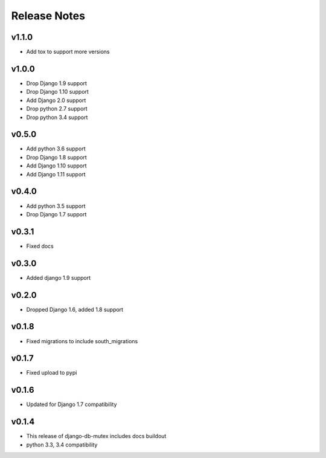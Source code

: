 Release Notes
=============

v1.1.0
------
* Add tox to support more versions

v1.0.0
------
* Drop Django 1.9 support
* Drop Django 1.10 support
* Add Django 2.0 support
* Drop python 2.7 support
* Drop python 3.4 support

v0.5.0
------
* Add python 3.6 support
* Drop Django 1.8 support
* Add Django 1.10 support
* Add Django 1.11 support

v0.4.0
------
* Add python 3.5 support
* Drop Django 1.7 support

v0.3.1
------
* Fixed docs

v0.3.0
------
* Added django 1.9 support

v0.2.0
------
* Dropped Django 1.6, added 1.8 support

v0.1.8
------
* Fixed migrations to include south_migrations

v0.1.7
------
* Fixed upload to pypi

v0.1.6
------
* Updated for Django 1.7 compatibility

v0.1.4
------
* This release of django-db-mutex includes docs buildout
* python 3.3, 3.4 compatibility
